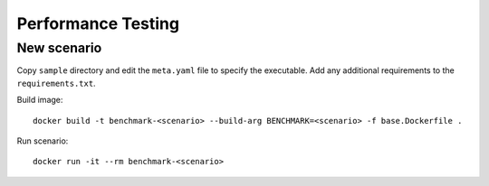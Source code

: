 Performance Testing
===================

New scenario
------------

Copy ``sample`` directory and edit the ``meta.yaml`` file to specify the executable. Add any additional requirements to the ``requirements.txt``.

Build image::

  docker build -t benchmark-<scenario> --build-arg BENCHMARK=<scenario> -f base.Dockerfile .

Run scenario::

  docker run -it --rm benchmark-<scenario>
